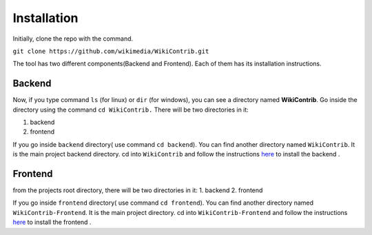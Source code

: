 ============
Installation
============

Initially, clone the repo with the command.

``git clone https://github.com/wikimedia/WikiContrib.git``

The tool has two different components(Backend and Frontend). Each of them has its installation instructions.

Backend
=======

Now, if you type command ``ls`` (for linux) or ``dir`` (for windows), you can see a directory named **WikiContrib**. Go inside the directory using the command ``cd WikiContrib.`` There will be two directories in it:

1. backend
2. frontend

If you go inside ``backend`` directory( use command ``cd backend``). You can find another directory named ``WikiContrib``. It is the main project backend directory.
cd into ``WikiContrib`` and follow the instructions `here <https://github.com/wikimedia/WikiContrib/blob/master/backend/WikiContrib/Install.md/>`_ to install the backend .



Frontend
========

from the projects root directory, there will be two directories in it:
1. backend
2. frontend

If you go inside ``frontend`` directory( use command ``cd frontend``). You can find another directory named ``WikiContrib-Frontend``. It is the main project directory.
cd into ``WikiContrib-Frontend`` and follow the instructions `here <https://github.com/wikimedia/WikiContrib/blob/master/frontend/WikiContrib-Frontend/Install.md/>`_ to install the frontend .
